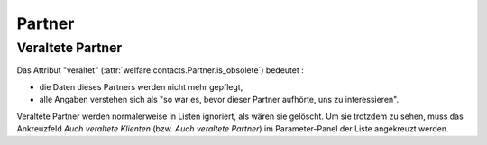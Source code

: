 =======
Partner
=======


Veraltete Partner
=================


Das Attribut "veraltet" (:attr:`welfare.contacts.Partner.is_obsolete`)
bedeutet :

- die Daten dieses Partners werden nicht mehr gepflegt, 
- alle Angaben verstehen sich als "so war es, bevor dieser Partner 
  aufhörte, uns zu interessieren".

Veraltete Partner werden normalerweise in Listen ignoriert, als wären
sie gelöscht.  Um sie trotzdem zu sehen, muss das Ankreuzfeld `Auch
veraltete Klienten` (bzw. `Auch veraltete Partner`) im Parameter-Panel
der Liste angekreuzt werden.





